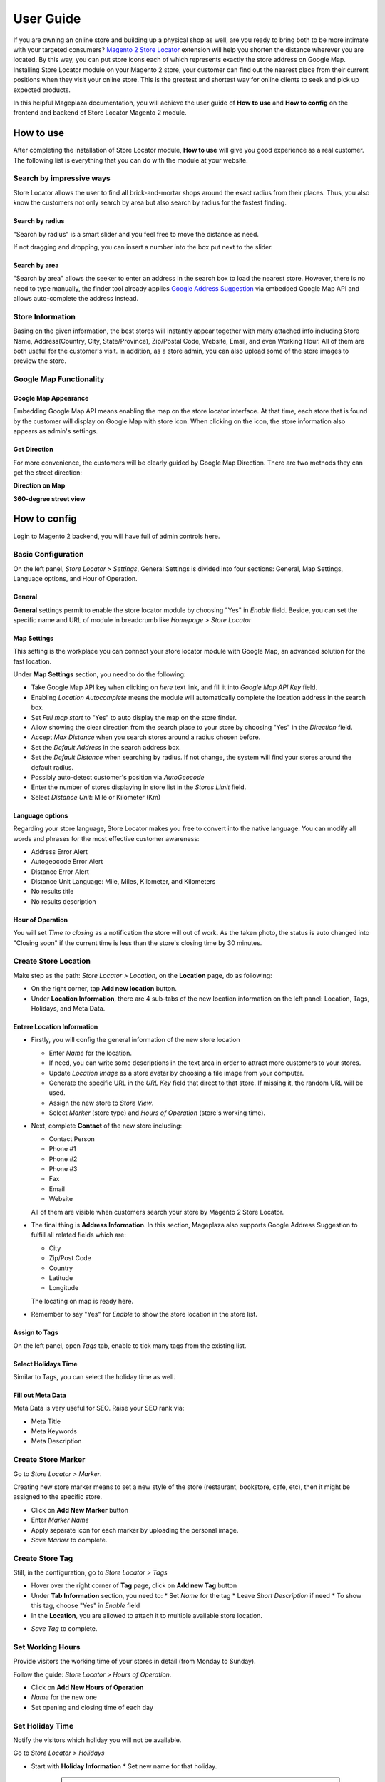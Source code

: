 =============
User Guide
=============


If you are owning an online store and building up a physical shop as well, are you ready to bring both to be more intimate with your targeted consumers? `Magento 2 Store Locator`_ extension will help you shorten the distance wherever you are located. By this way, you can put  store icons each of which represents exactly the store address on Google Map. Installing Store Locator module on your Magento 2 store, your customer can find out the nearest place from their current positions when they visit your online store. This is the greatest and shortest way for online clients to seek and pick up expected products. 

In this helpful Mageplaza documentation, you will achieve the user guide of **How to use** and **How to config** on the frontend and backend of Store Locator Magento 2 module. 


How to use
-------------

After completing the installation of Store Locator module, **How to use** will give you good experience as a real customer. The following list is everything that you can do with the module at your website.

Search by impressive ways
^^^^^^^^^^^^^^^^^^^^^^^^^^

Store Locator allows the user to find all brick-and-mortar shops around the exact radius from their places. Thus, you also know the customers not only search by area but also search by radius for the fastest finding.

Search by radius
`````````````````````

"Search by radius" is a smart slider and you feel free to move the distance as need.

.. image:: https://i.imgur.com/MEZQDNk.gif

If not dragging and dropping, you can insert a number into the box put next to the slider. 

Search by area
````````````````````

"Search by area" allows the seeker to enter an address in the search box to load the nearest store. However, there is no need to type manually, the finder tool already applies `Google Address Suggestion`_ via embedded Google Map API and allows auto-complete the address instead. 

.. image:: https://i.imgur.com/jEZWgqR.gif

Store Information 
^^^^^^^^^^^^^^^^^^^

Basing on the given information, the best stores will instantly appear together with many attached info including Store Name, Address(Country, City, State/Province), Zip/Postal Code, Website, Email, and even Working Hour. All of them are both useful for the customer's visit. In addition, as a store admin, you can also upload some of the store images to preview the store. 

.. image:: https://i.imgur.com/1LSuBwX.png 

Google Map Functionality
^^^^^^^^^^^^^^^^^^^^^^^^^^^^

Google Map Appearance
````````````````````````

Embedding Google Map API means enabling the map on the store locator interface. At that time, each store that is found by the customer will display on Google Map with store icon. When clicking on the icon, the store information also appears as admin's settings.

.. image:: https://i.imgur.com/v9dkSUp.png

Get Direction
````````````````

For more convenience, the customers will be clearly guided by Google Map Direction. There are two methods they can get the street direction:

**Direction on Map**

.. image:: https://i.imgur.com/QIf3O7a.png

**360-degree street view**

.. image:: https://i.imgur.com/wi0IhJH.png

How to config
---------------

Login to Magento 2 backend, you will have full of admin controls here.

Basic Configuration
^^^^^^^^^^^^^^^^^^^^^^^^^^^^

On the left panel, `Store Locator > Settings`, General Settings is divided into four sections: General, Map Settings, Language options, and Hour of Operation.

.. image:: https://i.imgur.com/wYl1HIB.png

General
`````````````

**General** settings permit to enable the store locator module by choosing "Yes" in `Enable` field. Beside, you can set the specific name and URL of module in breadcrumb like *Homepage > Store Locator* 

.. image:: https://i.imgur.com/t1CWGvC.png 

Map Settings
````````````````

This setting is the workplace you can connect your store locator module with Google Map, an advanced solution for the fast location.

Under **Map Settings** section, you need to do the following:

* Take Google Map API key when clicking on `here` text link, and fill it into `Google Map API Key` field.
* Enabling `Location Autocomplete` means the module will automatically complete the location address in the search box.
* Set `Full map start` to "Yes" to auto display the map on the store finder.
* Allow showing the clear direction from the search place to your store by choosing "Yes" in the `Direction` field.
* Accept `Max Distance` when you search stores around a radius chosen before.
* Set the `Default Address` in the search address box.
* Set the `Default Distance` when searching by radius. If not change, the system will find your stores around the default radius.
* Possibly auto-detect customer's position via `AutoGeocode`
* Enter the number of stores displaying in store list in the `Stores Limit` field.
* Select `Distance Unit`: Mile or Kilometer (Km)

.. image:: https://i.imgur.com/9mQtRtB.png

Language options
`````````````````````

Regarding your store language, Store Locator makes you free to convert into the native language. You can modify all words and phrases for the most effective customer awareness:

* Address Error Alert
* Autogeocode Error Alert
* Distance Error Alert
* Distance Unit Language: Mile, Miles, Kilometer, and Kilometers
* No results title
* No results description

.. image:: https://i.imgur.com/NslySAu.png

Hour of Operation
````````````````````

You will set `Time to closing` as a notification the store will out of work. As the taken photo, the status is auto changed into "Closing soon" if the current time is less than the store's closing time by 30 minutes. 

.. image:: https://i.imgur.com/GPtIJHJ.png 

Create Store Location
^^^^^^^^^^^^^^^^^^^^^^^^^^^^

Make step as the path: `Store Locator > Location`, on the **Location** page, do as following:

* On the right corner, tap **Add new location** button.
* Under **Location Information**, there are 4 sub-tabs of the new location information on the left panel: Location, Tags, Holidays, and Meta Data.

Entere Location Information
``````````````````````````````

.. image:: https://i.imgur.com/JN8c6zH.gif

* Firstly, you will config the general information of the new store location

  * Enter `Name` for the location.
  * If need, you can write some descriptions in the text area in order to attract more customers to your stores.
  * Update `Location Image` as a store avatar by choosing a file image from your computer.
  * Generate the specific URL in the `URL Key` field that direct to that store. If missing it, the random URL will be used.
  * Assign the new store to `Store View`.
  * Select `Marker` (store type) and `Hours of Operation` (store's working time).

* Next, complete **Contact** of the new store including:

  * Contact Person
  * Phone #1
  * Phone #2
  * Phone #3
  * Fax
  * Email
  * Website

  All of them are visible when customers search your store by Magento 2 Store Locator.

* The final thing is **Address Information**. In this section, Mageplaza also supports Google Address Suggestion to fulfill all related fields which are:

  * City
  * Zip/Post Code
  * Country
  * Latitude
  * Longitude

  The locating on map is ready here.

.. image:: https://i.imgur.com/HBDlgS8.gif 

* Remember to say "Yes" for `Enable` to show the store location in the store list.
Assign to Tags
``````````````````

On the left panel, open `Tags` tab, enable to tick many tags from the existing list.

.. image:: https://i.imgur.com/0sGfYtL.png 

Select Holidays Time
`````````````````````

Similar to Tags, you can select the holiday time as well.

.. image:: https://i.imgur.com/gdYiL5f.png

Fill out Meta Data
```````````````````````

Meta Data is very useful for SEO. Raise your SEO rank via:

* Meta Title
* Meta Keywords
* Meta Description

.. image:: https://i.imgur.com/7zSKMuz.png

Create Store Marker
^^^^^^^^^^^^^^^^^^^^^^^^^^^^

Go to `Store Locator > Marker`.

.. image:: https://i.imgur.com/2ijMzpg.gif

Creating new store marker means to set a new style of the store (restaurant, bookstore, cafe, etc), then it might be assigned to the specific store.

* Click on **Add New Marker** button
* Enter `Marker Name`
* Apply separate icon for each marker by uploading the personal image.
* `Save Marker` to complete.

Create Store Tag
^^^^^^^^^^^^^^^^^^^^^^^^^^^^

Still, in the configuration, go to `Store Locator > Tags`

.. image:: https://i.imgur.com/y7S9xMA.gif

* Hover over the right corner of **Tag** page, click on **Add new Tag** button

* Under **Tab Information** section, you need to:
  * Set `Name` for the tag
  * Leave `Short Description` if need
  * To show this tag, choose "Yes" in `Enable` field

* In the **Location**, you are allowed to attach it to multiple available store location.

.. image:: https://i.imgur.com/3YUUWSf.png

* `Save Tag` to complete.

Set Working Hours
^^^^^^^^^^^^^^^^^^^^^^^^^^^^

Provide visitors the working time of your stores in detail (from Monday to Sunday).

Follow the guide: `Store Locator > Hours of Operation`.

.. image:: https://i.imgur.com/djc3PSv.gif

* Click on **Add New Hours of Operation**
* `Name` for the new one
* Set opening and closing time of each day

Set Holiday Time
^^^^^^^^^^^^^^^^^^^^^^^^^^^^

Notify the visitors which holiday you will not be available.

Go to `Store Locator > Holidays`

.. image:: https://i.imgur.com/oGpFXAP.gif

* Start with **Holiday Information**
  * Set new name for that holiday.

   .. note:: Store holiday's name cannot duplicate 

  * Insert start and end time of the holiday through Calendar icon
  * You can describe this holiday in the `Short Description` text area
  * `Enable` is "Yes" to show it
* Choose more than one location to show that holiday

.. image:: https://i.imgur.com/VV17bEk.png

* `Save Holiday` to complete.


.. _Magento 2 Store Locator: https://www.mageplaza.com/magento-2-store-locator-extension/

.. _Google Address Suggestion: https://www.mageplaza.com/magento-2-one-step-checkout-extension/google-address-suggestion.html
